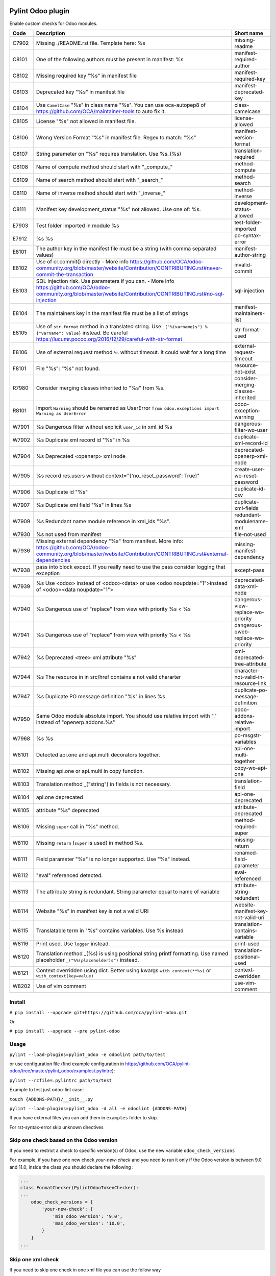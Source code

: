 |Build Status| |Coverage Status| |Pypi Package|


Pylint Odoo plugin
==================

Enable custom checks for Odoo modules.

+-------+-----------------------------------------------------------------------------------------------------------------------------------------------------------------------------------------------------------------------------------------------------------------------------------------------------------------------------------------------------+--------------------------------------+
| Code  | Description                                                                                                                                                                                                                                                                                                                                         | Short name                           |
+=======+=====================================================================================================================================================================================================================================================================================================================================================+======================================+
| C7902 | Missing ./README.rst file. Template here: %s                                                                                                                                                                                                                                                                                                        | missing-readme                       |
+-------+-----------------------------------------------------------------------------------------------------------------------------------------------------------------------------------------------------------------------------------------------------------------------------------------------------------------------------------------------------+--------------------------------------+
| C8101 | One of the following authors must be present in manifest: %s                                                                                                                                                                                                                                                                                        | manifest-required-author             |
+-------+-----------------------------------------------------------------------------------------------------------------------------------------------------------------------------------------------------------------------------------------------------------------------------------------------------------------------------------------------------+--------------------------------------+
| C8102 | Missing required key "%s" in manifest file                                                                                                                                                                                                                                                                                                          | manifest-required-key                |
+-------+-----------------------------------------------------------------------------------------------------------------------------------------------------------------------------------------------------------------------------------------------------------------------------------------------------------------------------------------------------+--------------------------------------+
| C8103 | Deprecated key "%s" in manifest file                                                                                                                                                                                                                                                                                                                | manifest-deprecated-key              |
+-------+-----------------------------------------------------------------------------------------------------------------------------------------------------------------------------------------------------------------------------------------------------------------------------------------------------------------------------------------------------+--------------------------------------+
| C8104 | Use ``CamelCase`` "%s" in class name "%s". You can use oca-autopep8 of https://github.com/OCA/maintainer-tools to auto fix it.                                                                                                                                                                                                                      | class-camelcase                      |
+-------+-----------------------------------------------------------------------------------------------------------------------------------------------------------------------------------------------------------------------------------------------------------------------------------------------------------------------------------------------------+--------------------------------------+
| C8105 | License "%s" not allowed in manifest file.                                                                                                                                                                                                                                                                                                          | license-allowed                      |
+-------+-----------------------------------------------------------------------------------------------------------------------------------------------------------------------------------------------------------------------------------------------------------------------------------------------------------------------------------------------------+--------------------------------------+
| C8106 | Wrong Version Format "%s" in manifest file. Regex to match: "%s"                                                                                                                                                                                                                                                                                    | manifest-version-format              |
+-------+-----------------------------------------------------------------------------------------------------------------------------------------------------------------------------------------------------------------------------------------------------------------------------------------------------------------------------------------------------+--------------------------------------+
| C8107 | String parameter on "%s" requires translation. Use %s_(%s)                                                                                                                                                                                                                                                                                          | translation-required                 |
+-------+-----------------------------------------------------------------------------------------------------------------------------------------------------------------------------------------------------------------------------------------------------------------------------------------------------------------------------------------------------+--------------------------------------+
| C8108 | Name of compute method should start with "_compute_"                                                                                                                                                                                                                                                                                                | method-compute                       |
+-------+-----------------------------------------------------------------------------------------------------------------------------------------------------------------------------------------------------------------------------------------------------------------------------------------------------------------------------------------------------+--------------------------------------+
| C8109 | Name of search method should start with "_search_"                                                                                                                                                                                                                                                                                                  | method-search                        |
+-------+-----------------------------------------------------------------------------------------------------------------------------------------------------------------------------------------------------------------------------------------------------------------------------------------------------------------------------------------------------+--------------------------------------+
| C8110 | Name of inverse method should start with "_inverse_"                                                                                                                                                                                                                                                                                                | method-inverse                       |
+-------+-----------------------------------------------------------------------------------------------------------------------------------------------------------------------------------------------------------------------------------------------------------------------------------------------------------------------------------------------------+--------------------------------------+
| C8111 | Manifest key development_status "%s" not allowed. Use one of: %s.                                                                                                                                                                                                                                                                                   | development-status-allowed           |
+-------+-----------------------------------------------------------------------------------------------------------------------------------------------------------------------------------------------------------------------------------------------------------------------------------------------------------------------------------------------------+--------------------------------------+
| E7903 | Test folder imported in module %s                                                                                                                                                                                                                                                                                                                   | test-folder-imported                 |
+-------+-----------------------------------------------------------------------------------------------------------------------------------------------------------------------------------------------------------------------------------------------------------------------------------------------------------------------------------------------------+--------------------------------------+
| E7912 | %s %s                                                                                                                                                                                                                                                                                                                                               | po-syntax-error                      |
+-------+-----------------------------------------------------------------------------------------------------------------------------------------------------------------------------------------------------------------------------------------------------------------------------------------------------------------------------------------------------+--------------------------------------+
| E8101 | The author key in the manifest file must be a string (with comma separated values)                                                                                                                                                                                                                                                                  | manifest-author-string               |
+-------+-----------------------------------------------------------------------------------------------------------------------------------------------------------------------------------------------------------------------------------------------------------------------------------------------------------------------------------------------------+--------------------------------------+
| E8102 | Use of cr.commit() directly - More info https://github.com/OCA/odoo-community.org/blob/master/website/Contribution/CONTRIBUTING.rst#never-commit-the-transaction                                                                                                                                                                                    | invalid-commit                       |
+-------+-----------------------------------------------------------------------------------------------------------------------------------------------------------------------------------------------------------------------------------------------------------------------------------------------------------------------------------------------------+--------------------------------------+
| E8103 | SQL injection risk. Use parameters if you can. - More info https://github.com/OCA/odoo-community.org/blob/master/website/Contribution/CONTRIBUTING.rst#no-sql-injection                                                                                                                                                                             | sql-injection                        |
+-------+-----------------------------------------------------------------------------------------------------------------------------------------------------------------------------------------------------------------------------------------------------------------------------------------------------------------------------------------------------+--------------------------------------+
| E8104 | The maintainers key in the manifest file must be a list of strings                                                                                                                                                                                                                                                                                  | manifest-maintainers-list            |
+-------+-----------------------------------------------------------------------------------------------------------------------------------------------------------------------------------------------------------------------------------------------------------------------------------------------------------------------------------------------------+--------------------------------------+
| E8105 | Use of ``str.format`` method in a translated string. Use ``_("%(varname)s") % {"varname": value}`` instead. Be careful https://lucumr.pocoo.org/2016/12/29/careful-with-str-format                                                                                                                                                                  | str-format-used                      |
+-------+-----------------------------------------------------------------------------------------------------------------------------------------------------------------------------------------------------------------------------------------------------------------------------------------------------------------------------------------------------+--------------------------------------+
| E8106 | Use of external request method ``%s`` without timeout. It could wait for a long time                                                                                                                                                                                                                                                                | external-request-timeout             |
+-------+-----------------------------------------------------------------------------------------------------------------------------------------------------------------------------------------------------------------------------------------------------------------------------------------------------------------------------------------------------+--------------------------------------+
| F8101 | File "%s": "%s" not found.                                                                                                                                                                                                                                                                                                                          | resource-not-exist                   |
+-------+-----------------------------------------------------------------------------------------------------------------------------------------------------------------------------------------------------------------------------------------------------------------------------------------------------------------------------------------------------+--------------------------------------+
| R7980 | Consider merging classes inherited to "%s" from %s.                                                                                                                                                                                                                                                                                                 | consider-merging-classes-inherited   |
+-------+-----------------------------------------------------------------------------------------------------------------------------------------------------------------------------------------------------------------------------------------------------------------------------------------------------------------------------------------------------+--------------------------------------+
| R8101 | Import ``Warning`` should be renamed as UserError ``from odoo.exceptions import Warning as UserError``                                                                                                                                                                                                                                              | odoo-exception-warning               |
+-------+-----------------------------------------------------------------------------------------------------------------------------------------------------------------------------------------------------------------------------------------------------------------------------------------------------------------------------------------------------+--------------------------------------+
| W7901 | %s Dangerous filter without explicit ``user_id`` in xml_id %s                                                                                                                                                                                                                                                                                       | dangerous-filter-wo-user             |
+-------+-----------------------------------------------------------------------------------------------------------------------------------------------------------------------------------------------------------------------------------------------------------------------------------------------------------------------------------------------------+--------------------------------------+
| W7902 | %s Duplicate xml record id "%s" in %s                                                                                                                                                                                                                                                                                                               | duplicate-xml-record-id              |
+-------+-----------------------------------------------------------------------------------------------------------------------------------------------------------------------------------------------------------------------------------------------------------------------------------------------------------------------------------------------------+--------------------------------------+
| W7904 | %s Deprecated <openerp> xml node                                                                                                                                                                                                                                                                                                                    | deprecated-openerp-xml-node          |
+-------+-----------------------------------------------------------------------------------------------------------------------------------------------------------------------------------------------------------------------------------------------------------------------------------------------------------------------------------------------------+--------------------------------------+
| W7905 | %s record res.users without context="{'no_reset_password': True}"                                                                                                                                                                                                                                                                                   | create-user-wo-reset-password        |
+-------+-----------------------------------------------------------------------------------------------------------------------------------------------------------------------------------------------------------------------------------------------------------------------------------------------------------------------------------------------------+--------------------------------------+
| W7906 | %s Duplicate id "%s"                                                                                                                                                                                                                                                                                                                                | duplicate-id-csv                     |
+-------+-----------------------------------------------------------------------------------------------------------------------------------------------------------------------------------------------------------------------------------------------------------------------------------------------------------------------------------------------------+--------------------------------------+
| W7907 | %s Duplicate xml field "%s" in lines %s                                                                                                                                                                                                                                                                                                             | duplicate-xml-fields                 |
+-------+-----------------------------------------------------------------------------------------------------------------------------------------------------------------------------------------------------------------------------------------------------------------------------------------------------------------------------------------------------+--------------------------------------+
| W7909 | %s Redundant name module reference in xml_ids "%s".                                                                                                                                                                                                                                                                                                 | redundant-modulename-xml             |
+-------+-----------------------------------------------------------------------------------------------------------------------------------------------------------------------------------------------------------------------------------------------------------------------------------------------------------------------------------------------------+--------------------------------------+
| W7930 | %s not used from manifest                                                                                                                                                                                                                                                                                                                           | file-not-used                        |
+-------+-----------------------------------------------------------------------------------------------------------------------------------------------------------------------------------------------------------------------------------------------------------------------------------------------------------------------------------------------------+--------------------------------------+
| W7936 | Missing external dependency "%s" from manifest. More info: https://github.com/OCA/odoo-community.org/blob/master/website/Contribution/CONTRIBUTING.rst#external-dependencies                                                                                                                                                                        | missing-manifest-dependency          |
+-------+-----------------------------------------------------------------------------------------------------------------------------------------------------------------------------------------------------------------------------------------------------------------------------------------------------------------------------------------------------+--------------------------------------+
| W7938 | pass into block except. If you really need to use the pass consider logging that exception                                                                                                                                                                                                                                                          | except-pass                          |
+-------+-----------------------------------------------------------------------------------------------------------------------------------------------------------------------------------------------------------------------------------------------------------------------------------------------------------------------------------------------------+--------------------------------------+
| W7939 | %s Use <odoo> instead of <odoo><data> or use <odoo noupdate="1">instead of <odoo><data noupdate="1">                                                                                                                                                                                                                                                | deprecated-data-xml-node             |
+-------+-----------------------------------------------------------------------------------------------------------------------------------------------------------------------------------------------------------------------------------------------------------------------------------------------------------------------------------------------------+--------------------------------------+
| W7940 | %s Dangerous use of "replace" from view with priority %s < %s                                                                                                                                                                                                                                                                                       | dangerous-view-replace-wo-priority   |
+-------+-----------------------------------------------------------------------------------------------------------------------------------------------------------------------------------------------------------------------------------------------------------------------------------------------------------------------------------------------------+--------------------------------------+
| W7941 | %s Dangerous use of "replace" from view with priority %s < %s                                                                                                                                                                                                                                                                                       | dangerous-qweb-replace-wo-priority   |
+-------+-----------------------------------------------------------------------------------------------------------------------------------------------------------------------------------------------------------------------------------------------------------------------------------------------------------------------------------------------------+--------------------------------------+
| W7942 | %s Deprecated <tree> xml attribute "%s"                                                                                                                                                                                                                                                                                                             | xml-deprecated-tree-attribute        |
+-------+-----------------------------------------------------------------------------------------------------------------------------------------------------------------------------------------------------------------------------------------------------------------------------------------------------------------------------------------------------+--------------------------------------+
| W7944 | %s The resource in in src/href contains a not valid chararter                                                                                                                                                                                                                                                                                       | character-not-valid-in-resource-link |
+-------+-----------------------------------------------------------------------------------------------------------------------------------------------------------------------------------------------------------------------------------------------------------------------------------------------------------------------------------------------------+--------------------------------------+
| W7947 | %s Duplicate PO message definition "%s" in lines %s                                                                                                                                                                                                                                                                                                 | duplicate-po-message-definition      |
+-------+-----------------------------------------------------------------------------------------------------------------------------------------------------------------------------------------------------------------------------------------------------------------------------------------------------------------------------------------------------+--------------------------------------+
| W7950 | Same Odoo module absolute import. You should use relative import with "." instead of "openerp.addons.%s"                                                                                                                                                                                                                                            | odoo-addons-relative-import          |
+-------+-----------------------------------------------------------------------------------------------------------------------------------------------------------------------------------------------------------------------------------------------------------------------------------------------------------------------------------------------------+--------------------------------------+
| W7968 | %s %s                                                                                                                                                                                                                                                                                                                                               | po-msgstr-variables                  |
+-------+-----------------------------------------------------------------------------------------------------------------------------------------------------------------------------------------------------------------------------------------------------------------------------------------------------------------------------------------------------+--------------------------------------+
| W8101 | Detected api.one and api.multi decorators together.                                                                                                                                                                                                                                                                                                 | api-one-multi-together               |
+-------+-----------------------------------------------------------------------------------------------------------------------------------------------------------------------------------------------------------------------------------------------------------------------------------------------------------------------------------------------------+--------------------------------------+
| W8102 | Missing api.one or api.multi in copy function.                                                                                                                                                                                                                                                                                                      | copy-wo-api-one                      |
+-------+-----------------------------------------------------------------------------------------------------------------------------------------------------------------------------------------------------------------------------------------------------------------------------------------------------------------------------------------------------+--------------------------------------+
| W8103 | Translation method _("string") in fields is not necessary.                                                                                                                                                                                                                                                                                          | translation-field                    |
+-------+-----------------------------------------------------------------------------------------------------------------------------------------------------------------------------------------------------------------------------------------------------------------------------------------------------------------------------------------------------+--------------------------------------+
| W8104 | api.one deprecated                                                                                                                                                                                                                                                                                                                                  | api-one-deprecated                   |
+-------+-----------------------------------------------------------------------------------------------------------------------------------------------------------------------------------------------------------------------------------------------------------------------------------------------------------------------------------------------------+--------------------------------------+
| W8105 | attribute "%s" deprecated                                                                                                                                                                                                                                                                                                                           | attribute-deprecated                 |
+-------+-----------------------------------------------------------------------------------------------------------------------------------------------------------------------------------------------------------------------------------------------------------------------------------------------------------------------------------------------------+--------------------------------------+
| W8106 | Missing ``super`` call in "%s" method.                                                                                                                                                                                                                                                                                                              | method-required-super                |
+-------+-----------------------------------------------------------------------------------------------------------------------------------------------------------------------------------------------------------------------------------------------------------------------------------------------------------------------------------------------------+--------------------------------------+
| W8110 | Missing ``return`` (``super`` is used) in method %s.                                                                                                                                                                                                                                                                                                | missing-return                       |
+-------+-----------------------------------------------------------------------------------------------------------------------------------------------------------------------------------------------------------------------------------------------------------------------------------------------------------------------------------------------------+--------------------------------------+
| W8111 | Field parameter "%s" is no longer supported. Use "%s" instead.                                                                                                                                                                                                                                                                                      | renamed-field-parameter              |
+-------+-----------------------------------------------------------------------------------------------------------------------------------------------------------------------------------------------------------------------------------------------------------------------------------------------------------------------------------------------------+--------------------------------------+
| W8112 | "eval" referenced detected.                                                                                                                                                                                                                                                                                                                         | eval-referenced                      |
+-------+-----------------------------------------------------------------------------------------------------------------------------------------------------------------------------------------------------------------------------------------------------------------------------------------------------------------------------------------------------+--------------------------------------+
| W8113 | The attribute string is redundant. String parameter equal to name of variable                                                                                                                                                                                                                                                                       | attribute-string-redundant           |
+-------+-----------------------------------------------------------------------------------------------------------------------------------------------------------------------------------------------------------------------------------------------------------------------------------------------------------------------------------------------------+--------------------------------------+
| W8114 | Website "%s" in manifest key is not a valid URI                                                                                                                                                                                                                                                                                                     | website-manifest-key-not-valid-uri   |
+-------+-----------------------------------------------------------------------------------------------------------------------------------------------------------------------------------------------------------------------------------------------------------------------------------------------------------------------------------------------------+--------------------------------------+
| W8115 | Translatable term in "%s" contains variables. Use %s instead                                                                                                                                                                                                                                                                                        | translation-contains-variable        |
+-------+-----------------------------------------------------------------------------------------------------------------------------------------------------------------------------------------------------------------------------------------------------------------------------------------------------------------------------------------------------+--------------------------------------+
| W8116 | Print used. Use ``logger`` instead.                                                                                                                                                                                                                                                                                                                 | print-used                           |
+-------+-----------------------------------------------------------------------------------------------------------------------------------------------------------------------------------------------------------------------------------------------------------------------------------------------------------------------------------------------------+--------------------------------------+
| W8120 | Translation method _(%s) is using positional string printf formatting. Use named placeholder ``_("%%(placeholder)s")`` instead.                                                                                                                                                                                                                     | translation-positional-used          |
+-------+-----------------------------------------------------------------------------------------------------------------------------------------------------------------------------------------------------------------------------------------------------------------------------------------------------------------------------------------------------+--------------------------------------+
| W8121 | Context overridden using dict. Better using kwargs ``with_context(**%s)`` or ``with_context(key=value)``                                                                                                                                                                                                                                            | context-overridden                   |
+-------+-----------------------------------------------------------------------------------------------------------------------------------------------------------------------------------------------------------------------------------------------------------------------------------------------------------------------------------------------------+--------------------------------------+
| W8202 | Use of vim comment                                                                                                                                                                                                                                                                                                                                  | use-vim-comment                      |
+-------+-----------------------------------------------------------------------------------------------------------------------------------------------------------------------------------------------------------------------------------------------------------------------------------------------------------------------------------------------------+--------------------------------------+


Install
-------

``# pip install --upgrade git+https://github.com/oca/pylint-odoo.git``

Or

``# pip install --upgrade --pre pylint-odoo``

Usage
-----

``pylint --load-plugins=pylint_odoo -e odoolint path/to/test``

or use configuration file (find example configuration in https://github.com/OCA/pylint-odoo/tree/master/pylint_odoo/examples/.pylintrc):

``pylint --rcfile=.pylintrc path/to/test``

Example to test just odoo-lint case:

``touch {ADDONS-PATH}/__init__.py``

``pylint --load-plugins=pylint_odoo -d all -e odoolint {ADDONS-PATH}``

If you have external files you can add them in ``examples`` folder to skip.

For rst-syntax-error skip unknown directives

Skip one check based on the Odoo version
----------------------------------------

If you need to restrict a check to specific version(s) of Odoo, use the new variable ``odoo_check_versions``

For example, if you have one new check `your-new-check` and you need to run it only
if the Odoo version is between 9.0 and 11.0, inside the class you should declare the following :

.. code-block:: python

    ...
    class FormatChecker(PylintOdooTokenChecker):
    ...
        odoo_check_versions = {
            'your-new-check': {
                'min_odoo_version': '9.0',
                'max_odoo_version': '10.0',
            }
        }
    ...

Skip one xml check
------------------

If you need to skip one check in one xml file you can use the follow way

.. code-block:: xml

    <?xml version="1.0" encoding="utf-8"?>
    <!-- pylint:disable=name-of-check-to-skip -->
    <odoo>
    ...
    </odoo>

.. code-block:: xml

    <?xml version="1.0" encoding="utf-8"?>
    <!-- pylint:disable=name-of-check-to-skip, second-name-check-to-skip -->
    <odoo>
    ...
    </odoo>

This skip only work with the name of the check, not work with the name of check

The position of the comment it is not relative to the line that throw the check


.. |Build Status| image:: https://app.travis-ci.com/OCA/pylint-odoo.svg?branch=master
   :target: https://app.travis-ci.com/OCA/pylint-odoo
.. |Coverage Status| image:: https://coveralls.io/repos/OCA/pylint-odoo/badge.svg?branch=master&service=github
   :target: https://coveralls.io/github/OCA/pylint-odoo?branch=master
.. |Pypi Package| image:: https://img.shields.io/pypi/v/pylint-odoo.svg
   :target: https://pypi.python.org/pypi/pylint-odoo
